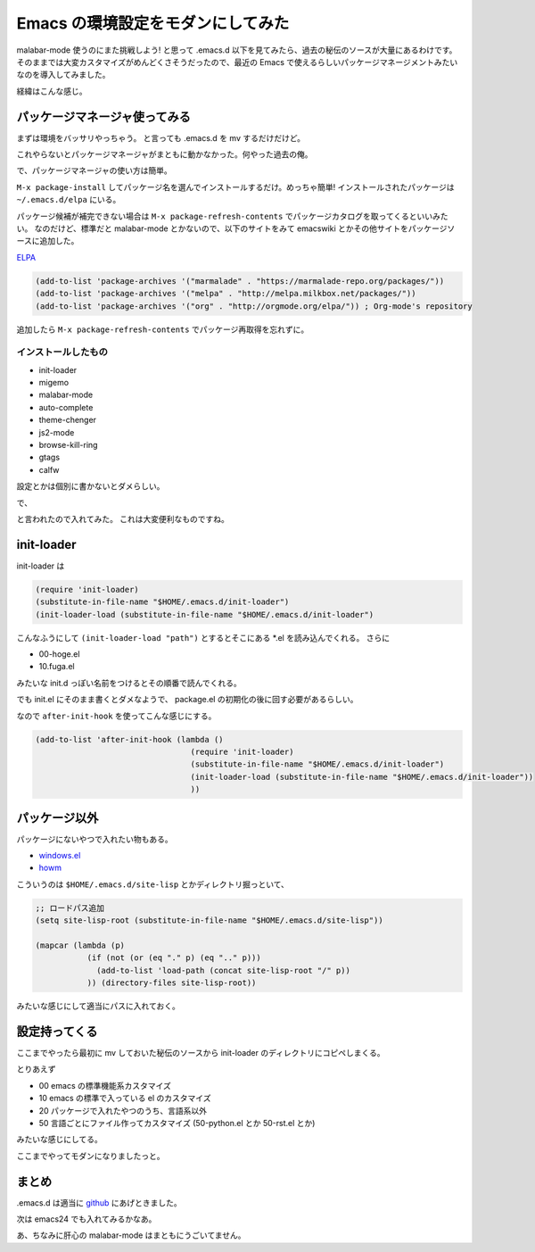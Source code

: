 ====================================
 Emacs の環境設定をモダンにしてみた
====================================

malabar-mode 使うのにまた挑戦しよう! と思って .emacs.d 以下を見てみたら、過去の秘伝のソースが大量にあるわけです。
そのままでは大変カスタマイズがめんどくさそうだったので、最近の Emacs で使えるらしいパッケージマネージメントみたいなのを導入してみました。

経緯はこんな感じ。

.. tweet:: https://twitter.com/shomah4a/status/528048032848175104

.. tweet:: https://twitter.com/shomah4a/status/528061278963511296

.. tweet:: https://twitter.com/shomah4a/status/528061362082021376


パッケージマネージャ使ってみる
==============================

まずは環境をバッサリやっちゃう。
と言っても .emacs.d を mv するだけだけど。

これやらないとパッケージマネージャがまともに動かなかった。何やった過去の俺。

で、パッケージマネージャの使い方は簡単。

``M-x package-install`` してパッケージ名を選んでインストールするだけ。めっちゃ簡単!
インストールされたパッケージは ``~/.emacs.d/elpa`` にいる。

パッケージ候補が補完できない場合は ``M-x package-refresh-contents`` でパッケージカタログを取ってくるといいみたい。
なのだけど、標準だと malabar-mode とかないので、以下のサイトをみて emacswiki とかその他サイトをパッケージソースに追加した。

`ELPA <http://www.emacswiki.org/emacs/ELPA>`__

.. code-block:: cl

   (add-to-list 'package-archives '("marmalade" . "https://marmalade-repo.org/packages/"))
   (add-to-list 'package-archives '("melpa" . "http://melpa.milkbox.net/packages/"))
   (add-to-list 'package-archives '("org" . "http://orgmode.org/elpa/")) ; Org-mode's repository

追加したら ``M-x package-refresh-contents`` でパッケージ再取得を忘れずに。


インストールしたもの
--------------------

- init-loader
- migemo
- malabar-mode
- auto-complete
- theme-chenger
- js2-mode
- browse-kill-ring
- gtags
- calfw

設定とかは個別に書かないとダメらしい。

で、

.. tweet:: https://twitter.com/kiris/status/528073351021858816

と言われたので入れてみた。
これは大変便利なものですね。


init-loader
===========

init-loader は

.. code-block:: cl

   (require 'init-loader)
   (substitute-in-file-name "$HOME/.emacs.d/init-loader")
   (init-loader-load (substitute-in-file-name "$HOME/.emacs.d/init-loader")

こんなふうにして ``(init-loader-load "path")`` とするとそこにある *.el を読み込んでくれる。
さらに

- 00-hoge.el
- 10.fuga.el

みたいな init.d っぽい名前をつけるとその順番で読んでくれる。

でも init.el にそのまま書くとダメなようで、 package.el の初期化の後に回す必要があるらしい。

なので ``after-init-hook`` を使ってこんな感じにする。

.. code-block:: cl

   (add-to-list 'after-init-hook (lambda ()
                                    (require 'init-loader)
                                    (substitute-in-file-name "$HOME/.emacs.d/init-loader")
                                    (init-loader-load (substitute-in-file-name "$HOME/.emacs.d/init-loader"))
                                    ))


パッケージ以外
==============

パッケージにないやつで入れたい物もある。

- `windows.el <http://www.gentei.org/~yuuji/software/>`__
- `howm <http://howm.sourceforge.jp/index.html>`__

こういうのは ``$HOME/.emacs.d/site-lisp`` とかディレクトリ掘っといて、

.. code-block:: cl
                
   ;; ロードパス追加
   (setq site-lisp-root (substitute-in-file-name "$HOME/.emacs.d/site-lisp"))

   (mapcar (lambda (p)
              (if (not (or (eq "." p) (eq ".." p)))
                (add-to-list 'load-path (concat site-lisp-root "/" p))
              )) (directory-files site-lisp-root))

みたいな感じにして適当にパスに入れておく。


設定持ってくる
==============

ここまでやったら最初に mv しておいた秘伝のソースから init-loader のディレクトリにコピペしまくる。

とりあえず

- 00 emacs の標準機能系カスタマイズ
- 10 emacs の標準で入っている el のカスタマイズ
- 20 パッケージで入れたやつのうち、言語系以外
- 50 言語ごとにファイル作ってカスタマイズ (50-python.el とか 50-rst.el とか)

みたいな感じにしてる。

ここまでやってモダンになりましたっと。


まとめ
======

.. tweet:: https://twitter.com/shomah4a/status/528105383512920064


.emacs.d は適当に `github <https://github.com/shomah4a/.emacs.d>`__ にあげときました。

次は emacs24 でも入れてみるかなあ。

あ、ちなみに肝心の malabar-mode はまともにうごいてません。




.. author:: default
.. categories:: none
.. tags:: Emacs
.. comments::
